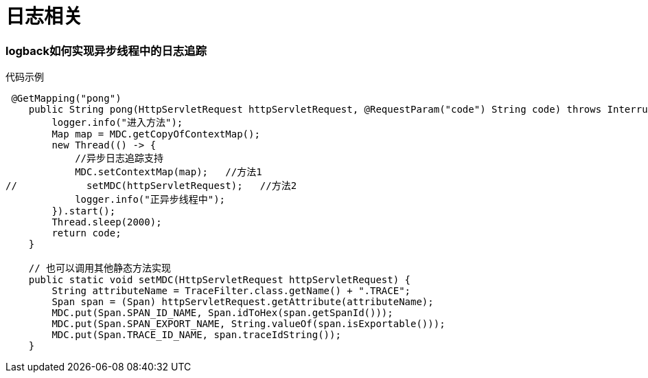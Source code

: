 = 日志相关

=== logback如何实现异步线程中的日志追踪

[source,java]
.代码示例
----
 @GetMapping("pong")
    public String pong(HttpServletRequest httpServletRequest, @RequestParam("code") String code) throws InterruptedException {
        logger.info("进入方法");
        Map map = MDC.getCopyOfContextMap();
        new Thread(() -> {
            //异步日志追踪支持
            MDC.setContextMap(map);   //方法1
//            setMDC(httpServletRequest);   //方法2
            logger.info("正异步线程中");
        }).start();
        Thread.sleep(2000);
        return code;
    }

    // 也可以调用其他静态方法实现
    public static void setMDC(HttpServletRequest httpServletRequest) {
        String attributeName = TraceFilter.class.getName() + ".TRACE";
        Span span = (Span) httpServletRequest.getAttribute(attributeName);
        MDC.put(Span.SPAN_ID_NAME, Span.idToHex(span.getSpanId()));
        MDC.put(Span.SPAN_EXPORT_NAME, String.valueOf(span.isExportable()));
        MDC.put(Span.TRACE_ID_NAME, span.traceIdString());
    }
----